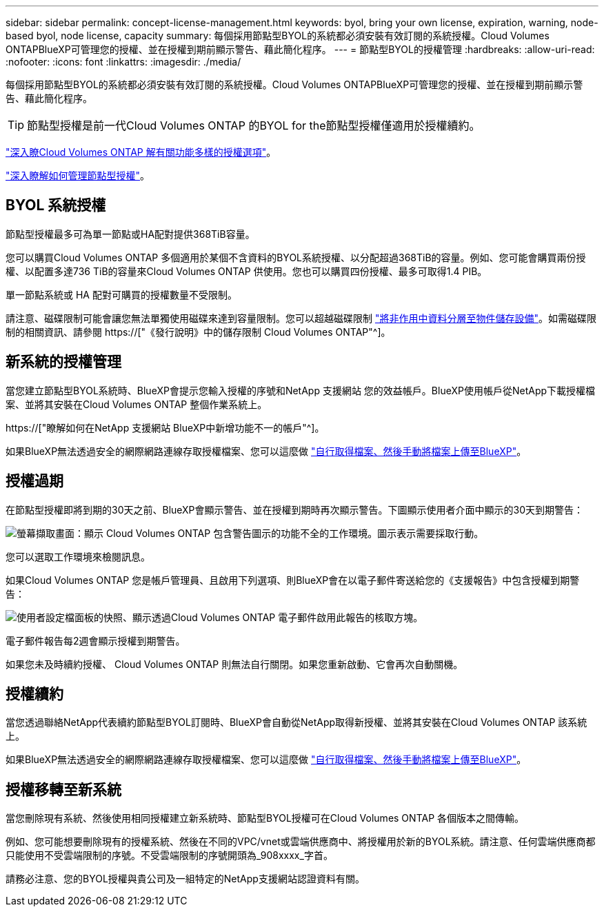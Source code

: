 ---
sidebar: sidebar 
permalink: concept-license-management.html 
keywords: byol, bring your own license, expiration, warning, node-based byol, node license, capacity 
summary: 每個採用節點型BYOL的系統都必須安裝有效訂閱的系統授權。Cloud Volumes ONTAPBlueXP可管理您的授權、並在授權到期前顯示警告、藉此簡化程序。 
---
= 節點型BYOL的授權管理
:hardbreaks:
:allow-uri-read: 
:nofooter: 
:icons: font
:linkattrs: 
:imagesdir: ./media/


[role="lead"]
每個採用節點型BYOL的系統都必須安裝有效訂閱的系統授權。Cloud Volumes ONTAPBlueXP可管理您的授權、並在授權到期前顯示警告、藉此簡化程序。


TIP: 節點型授權是前一代Cloud Volumes ONTAP 的BYOL for the節點型授權僅適用於授權續約。

link:concept-licensing.html["深入瞭Cloud Volumes ONTAP 解有關功能多樣的授權選項"]。

link:https://docs.netapp.com/us-en/cloud-manager-cloud-volumes-ontap/task-manage-node-licenses.html["深入瞭解如何管理節點型授權"^]。



== BYOL 系統授權

節點型授權最多可為單一節點或HA配對提供368TiB容量。

您可以購買Cloud Volumes ONTAP 多個適用於某個不含資料的BYOL系統授權、以分配超過368TiB的容量。例如、您可能會購買兩份授權、以配置多達736 TiB的容量來Cloud Volumes ONTAP 供使用。您也可以購買四份授權、最多可取得1.4 PIB。

單一節點系統或 HA 配對可購買的授權數量不受限制。

請注意、磁碟限制可能會讓您無法單獨使用磁碟來達到容量限制。您可以超越磁碟限制 link:concept-data-tiering.html["將非作用中資料分層至物件儲存設備"]。如需磁碟限制的相關資訊、請參閱 https://["《發行說明》中的儲存限制 Cloud Volumes ONTAP"^]。



== 新系統的授權管理

當您建立節點型BYOL系統時、BlueXP會提示您輸入授權的序號和NetApp 支援網站 您的效益帳戶。BlueXP使用帳戶從NetApp下載授權檔案、並將其安裝在Cloud Volumes ONTAP 整個作業系統上。

https://["瞭解如何在NetApp 支援網站 BlueXP中新增功能不一的帳戶"^]。

如果BlueXP無法透過安全的網際網路連線存取授權檔案、您可以這麼做 link:task-manage-node-licenses.html["自行取得檔案、然後手動將檔案上傳至BlueXP"]。



== 授權過期

在節點型授權即將到期的30天之前、BlueXP會顯示警告、並在授權到期時再次顯示警告。下圖顯示使用者介面中顯示的30天到期警告：

image:screenshot_warning.gif["螢幕擷取畫面：顯示 Cloud Volumes ONTAP 包含警告圖示的功能不全的工作環境。圖示表示需要採取行動。"]

您可以選取工作環境來檢閱訊息。

如果Cloud Volumes ONTAP 您是帳戶管理員、且啟用下列選項、則BlueXP會在以電子郵件寄送給您的《支援報告》中包含授權到期警告：

image:screenshot_cvo_report.gif["使用者設定檔面板的快照、顯示透過Cloud Volumes ONTAP 電子郵件啟用此報告的核取方塊。"]

電子郵件報告每2週會顯示授權到期警告。

如果您未及時續約授權、 Cloud Volumes ONTAP 則無法自行關閉。如果您重新啟動、它會再次自動關機。



== 授權續約

當您透過聯絡NetApp代表續約節點型BYOL訂閱時、BlueXP會自動從NetApp取得新授權、並將其安裝在Cloud Volumes ONTAP 該系統上。

如果BlueXP無法透過安全的網際網路連線存取授權檔案、您可以這麼做 link:task-manage-node-licenses.html["自行取得檔案、然後手動將檔案上傳至BlueXP"]。



== 授權移轉至新系統

當您刪除現有系統、然後使用相同授權建立新系統時、節點型BYOL授權可在Cloud Volumes ONTAP 各個版本之間傳輸。

例如、您可能想要刪除現有的授權系統、然後在不同的VPC/vnet或雲端供應商中、將授權用於新的BYOL系統。請注意、任何雲端供應商都只能使用不受雲端限制的序號。不受雲端限制的序號開頭為_908xxxx_字首。

請務必注意、您的BYOL授權與貴公司及一組特定的NetApp支援網站認證資料有關。
